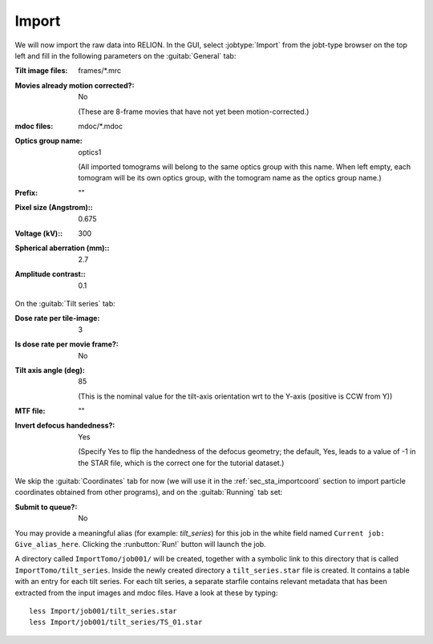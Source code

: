 .. _sec_sta_importomo:

Import
======

We will now import the raw data into RELION. In the GUI, select :jobtype:`Import` from the jobt-type browser on the top left and fill in the following parameters on the :guitab:`General` tab:

:Tilt image files: frames/*.mrc


:Movies already motion corrected?: No
				   
	(These are 8-frame movies that have not yet been motion-corrected.)	   

:mdoc files: mdoc/*.mdoc

:Optics group name: optics1

	(All imported tomograms will belong to the same optics group with this name. When left empty, each tomogram will be its own optics group, with the tomogram name as the optics group name.)

:Prefix: \"\" 

:Pixel size (Angstrom):: 0.675

:Voltage (kV):: 300

:Spherical aberration (mm):: 2.7

:Amplitude contrast:: 0.1


On the :guitab:`Tilt series` tab:


:Dose rate per tile-image: 3

:Is dose rate per movie frame?: No

:Tilt axis angle (deg): 85

			(This is the nominal value for the tilt-axis orientation wrt to the Y-axis (positive is CCW from Y))

:MTF file: \"\"

:Invert defocus handedness?: Yes

		(Specify Yes to flip the handedness of the defocus geometry; the default, Yes, leads to a value of -1 in the STAR file, which is the correct one for the tutorial dataset.)
	 
We skip the :guitab:`Coordinates` tab for now (we will use it in the :ref:`sec_sta_importcoord` section to import particle coordinates obtained from other programs), and on the :guitab:`Running` tab set:

:Submit to queue?: No

You may provide a meaningful alias (for example: `tilt_series`) for this job in the white field named ``Current job: Give_alias_here``.
Clicking the :runbutton:`Run!` button will launch the job.

A directory called ``ImportTomo/job001/`` will be created, together with a symbolic link to this directory that is called ``ImportTomo/tilt_series``.
Inside the newly created directory a ``tilt_series.star`` file is created. It contains a table with an entry for each tilt series.
For each tilt series, a separate starfile contains relevant metadata that has been extracted from the input images and mdoc files.
Have a look at these by typing:

::

    less Import/job001/tilt_series.star
    less Import/job001/tilt_series/TS_01.star

